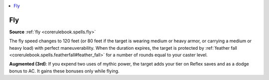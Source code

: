 
.. _`mythicadventures.mythicspells.fly`:

.. contents:: \ 

.. _`mythicadventures.mythicspells.fly#fly_mythic`: `mythicadventures.mythicspells.fly#fly`_

.. _`mythicadventures.mythicspells.fly#fly`:

Fly
====

\ **Source**\  :ref:`fly <corerulebook.spells.fly>`

The fly speed changes to 120 feet (or 80 feet if the target is wearing medium or heavy armor, or carrying a medium or heavy load) with perfect maneuverability. When the duration expires, the target is protected by :ref:`feather fall <corerulebook.spells.featherfall#feather_fall>`\  for a number of rounds equal to your caster level.

\ **Augmented (3rd)**\ : If you expend two uses of mythic power, the target adds your tier on Reflex saves and as a dodge bonus to AC. It gains these bonuses only while flying.
